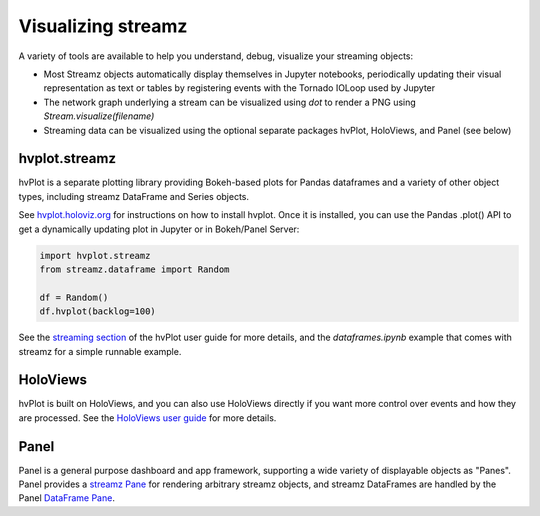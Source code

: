 Visualizing streamz
===================

A variety of tools are available to help you understand, debug,
visualize your streaming objects:

- Most Streamz objects automatically display themselves in Jupyter
  notebooks, periodically updating their visual representation as text
  or tables by registering events with the Tornado IOLoop used by Jupyter
- The network graph underlying a stream can be visualized using `dot` to
  render a PNG using `Stream.visualize(filename)`
- Streaming data can be visualized using the optional separate packages
  hvPlot, HoloViews, and Panel (see below)


hvplot.streamz
--------------

hvPlot is a separate plotting library providing Bokeh-based plots for
Pandas dataframes and a variety of other object types, including
streamz DataFrame and Series objects.

See `hvplot.holoviz.org <https://hvplot.holoviz.org>`_ for
instructions on how to install hvplot.  Once it is installed, you can
use the Pandas .plot() API to get a dynamically updating plot in
Jupyter or in Bokeh/Panel Server:

.. code-block:: python

   import hvplot.streamz
   from streamz.dataframe import Random
   
   df = Random()
   df.hvplot(backlog=100)

See the `streaming section
<https://hvplot.holoviz.org/user_guide/Streaming.html>`_ of the hvPlot
user guide for more details, and the `dataframes.ipynb` example that
comes with streamz for a simple runnable example.


HoloViews
---------

hvPlot is built on HoloViews, and you can also use HoloViews directly
if you want more control over events and how they are processed.  See
the `HoloViews user guide
<http://holoviews.org/user_guide/Streaming_Data.html>`_ for more
details.


Panel
-----

Panel is a general purpose dashboard and app framework, supporting a
wide variety of displayable objects as "Panes". Panel provides a
`streamz Pane
<https://panel.holoviz.org/reference/panes/Streamz.html>`_ for
rendering arbitrary streamz objects, and streamz DataFrames are
handled by the Panel `DataFrame Pane
<https://panel.holoviz.org/reference/panes/DataFrame.html>`_.
